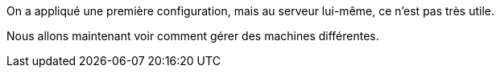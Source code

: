 On a appliqué une première configuration, mais au serveur lui-même, ce n'est pas très utile.

Nous allons maintenant voir comment gérer des machines différentes.
